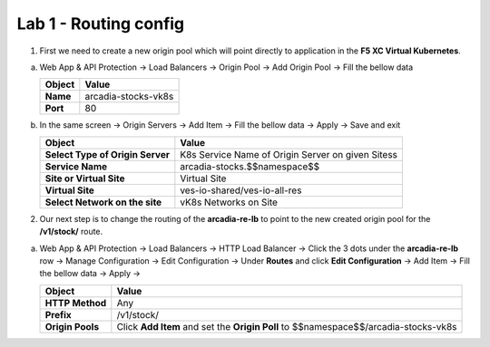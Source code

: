 Lab 1 - Routing config
######################


1. First we need to create a new origin pool which will point directly to application in the **F5 XC Virtual Kubernetes**.

a) Web App & API Protection -> Load Balancers -> Origin Pool -> Add Origin Pool -> Fill the bellow data

   .. table::
      :widths: auto

      ==============================    ========================================================================================
      Object                            Value
      ==============================    ========================================================================================
      **Name**                          arcadia-stocks-vk8s
      
      **Port**                          80
      ==============================    ========================================================================================

b) In the same screen -> Origin Servers -> Add Item -> Fill the bellow data -> Apply -> Save and exit

   .. table::
      :widths: auto

      ================================    ========================================================================================
      Object                              Value
      ================================    ========================================================================================
      **Select Type of Origin Server**    K8s Service Name of Origin Server on given Sitess

      **Service Name**                    arcadia-stocks.$$namespace$$

      **Site or Virtual Site**            Virtual Site

      **Virtual Site**                    ves-io-shared/ves-io-all-res

      **Select Network on the site**      vK8s Networks on Site
      ================================    ========================================================================================



   .. raw:: html   

      <script>c3m2l1a();</script>        

2. Our next step is to change the routing of the **arcadia-re-lb** to point to the new created origin pool for the **/v1/stock/** route.

a) Web App & API Protection -> Load Balancers -> HTTP Load Balancer -> Click the 3 dots under the **arcadia-re-lb** row -> Manage Configuration -> Edit Configuration -> Under **Routes** and click **Edit Configuration** -> Add Item -> Fill the bellow data -> Apply ->

   
   .. table:: 
      :widths: auto

      ================================    ========================================================================================================
      Object                              Value
      ================================    ========================================================================================================
      **HTTP Method**                     Any

      **Prefix**                          /v1/stock/

      **Origin Pools**                    Click **Add Item** and set the **Origin Poll** to $$namespace$$/arcadia-stocks-vk8s
      ================================    ========================================================================================================

   .. raw:: html 

         <script>c3m2l1b();</script>   